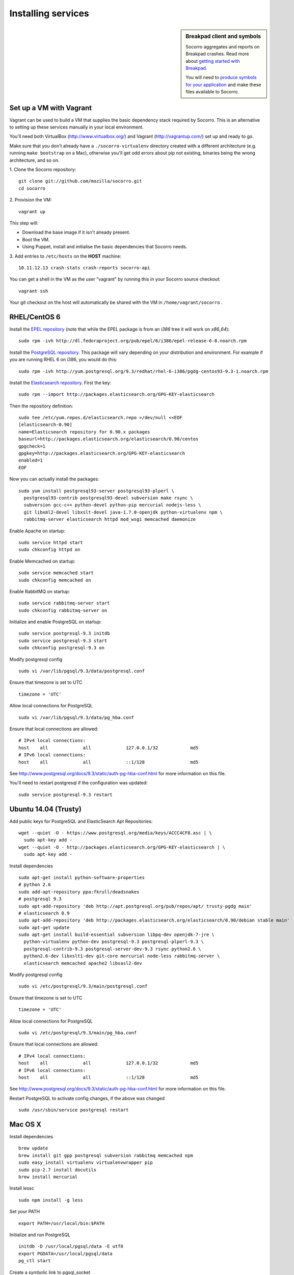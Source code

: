 .. index:: dev-services

.. _dev_services-chapter:

Installing services
===================
.. sidebar:: Breakpad client and symbols

   Socorro aggregates and reports on Breakpad crashes.
   Read more about `getting started with Breakpad <http://code.google.com/p/google-breakpad/wiki/GettingStartedWithBreakpad>`_.

   You will need to `produce symbols for your application <http://code.google.com/p/google-breakpad/wiki/LinuxStarterGuide#Producing_symbols_for_your_application>`_ and make these files available to Socorro.

Set up a VM with Vagrant
------------------------

Vagrant can be used to build a VM that supplies the basic dependency stack
required by Socorro. This is an alternative to setting up these services
manually in your local environment.

You'll need both VirtualBox (http://www.virtualbox.org/) and
Vagrant (http://vagrantup.com/) set up and ready to go.

Make sure that you don't already have a ``./socorro-virtualenv`` directory
created with a different architecture (e.g. running ``make bootstrap`` on a Mac),
otherwise you'll get odd errors about pip not existing, binaries being the wrong
architecture, and so on.

1. Clone the Socorro repository:
::
  git clone git://github.com/mozilla/socorro.git
  cd socorro

2. Provision the VM:
::
 vagrant up

This step will:

* Download the base image if it isn't already present.
* Boot the VM.
* Using Puppet, install and initialise the basic dependencies that Socorro
  needs.

3. Add entries to ``/etc/hosts`` on the **HOST** machine:
::
  10.11.12.13 crash-stats crash-reports socorro-api

You can get a shell in the VM as the user "vagrant" by running this
in your Socorro source checkout:
::
  vagrant ssh

Your git checkout on the host will automatically be shared with the VM in
``/home/vagrant/socorro`` .

.. _Vagrant: https://docs.vagrantup.com/v2/networking/forwarded_ports.html

RHEL/CentOS 6
-------------

Install the `EPEL repository <http://fedoraproject.org/wiki/EPEL>`_ (note that
while the EPEL package is from an `i386` tree it will work on `x86_64`):
::
  sudo rpm -ivh http://dl.fedoraproject.org/pub/epel/6/i386/epel-release-6-8.noarch.rpm

Install the `PostgreSQL repository <http://yum.pgrpms.org/repopackages.php>`_. 
This package will vary depending on your distribution and environment.
For example if you are running RHEL 6 on i386, you would do this:
::
  sudo rpm -ivh http://yum.postgresql.org/9.3/redhat/rhel-6-i386/pgdg-centos93-9.3-1.noarch.rpm

Install the `Elasticsearch repository <http://www.elasticsearch.org/guide/en/elasticsearch/reference/current/setup-repositories.html>`_.
First the key:
::
  sudo rpm --import http://packages.elasticsearch.org/GPG-KEY-elasticsearch

Then the repository definition:
::
  sudo tee /etc/yum.repos.d/elasticsearch.repo >/dev/null <<EOF
  [elasticsearch-0.90]
  name=Elasticsearch repository for 0.90.x packages
  baseurl=http://packages.elasticsearch.org/elasticsearch/0.90/centos
  gpgcheck=1
  gpgkey=http://packages.elasticsearch.org/GPG-KEY-elasticsearch
  enabled=1
  EOF

Now you can actually install the packages:
::
  sudo yum install postgresql93-server postgresql93-plperl \
    postgresql93-contrib postgresql93-devel subversion make rsync \
    subversion gcc-c++ python-devel python-pip mercurial nodejs-less \
    git libxml2-devel libxslt-devel java-1.7.0-openjdk python-virtualenv npm \
    rabbitmq-server elasticsearch httpd mod_wsgi memcached daemonize

Enable Apache on startup:
::
  sudo service httpd start
  sudo chkconfig httpd on

Enable Memcached on startup:
::
  sudo service memcached start
  sudo chkconfig memcached on

Enable RabbitMQ on startup:
::
  sudo service rabbitmq-server start
  sudo chkconfig rabbitmq-server on

Initialize and enable PostgreSQL on startup:
::
  sudo service postgresql-9.3 initdb
  sudo service postgresql-9.3 start
  sudo chkconfig postgresql-9.3 on

Modify postgresql config
::
  sudo vi /var/lib/pgsql/9.3/data/postgresql.conf

Ensure that timezone is set to UTC
::
  timezone = 'UTC'

Allow local connections for PostgreSQL
::
  sudo vi /var/lib/pgsql/9.3/data/pg_hba.conf

Ensure that local connections are allowed:
::

  # IPv4 local connections:
  host    all             all             127.0.0.1/32            md5
  # IPv6 local connections:
  host    all             all             ::1/128                 md5

See http://www.postgresql.org/docs/9.3/static/auth-pg-hba-conf.html
for more information on this file.

You'll need to restart postgresql if the configuration was updated:
::
  sudo service postgresql-9.3 restart

Ubuntu 14.04 (Trusty)
----------------------

Add public keys for PostgreSQL and ElasticSearch Apt Repositories:
::
  wget --quiet -O - https://www.postgresql.org/media/keys/ACCC4CF8.asc | \
    sudo apt-key add -
  wget --quiet -O - http://packages.elasticsearch.org/GPG-KEY-elasticsearch | \
    sudo apt-key add -

Install dependencies
::
  sudo apt-get install python-software-properties
  # python 2.6
  sudo add-apt-repository ppa:fkrull/deadsnakes
  # postgresql 9.3
  sudo apt-add-repository 'deb http://apt.postgresql.org/pub/repos/apt/ trusty-pgdg main'
  # elasticsearch 0.9
  sudo apt-add-repository 'deb http://packages.elasticsearch.org/elasticsearch/0.90/debian stable main'
  sudo apt-get update
  sudo apt-get install build-essential subversion libpq-dev openjdk-7-jre \
    python-virtualenv python-dev postgresql-9.3 postgresql-plperl-9.3 \
    postgresql-contrib-9.3 postgresql-server-dev-9.3 rsync python2.6 \
    python2.6-dev libxslt1-dev git-core mercurial node-less rabbitmq-server \
    elasticsearch memcached apache2 libsasl2-dev

Modify postgresql config
::
  sudo vi /etc/postgresql/9.3/main/postgresql.conf

Ensure that timezone is set to UTC
::
  timezone = 'UTC'

Allow local connections for PostgreSQL
::
  sudo vi /etc/postgresql/9.3/main/pg_hba.conf

Ensure that local connections are allowed:
::
  # IPv4 local connections:
  host    all             all             127.0.0.1/32            md5
  # IPv6 local connections:
  host    all             all             ::1/128                 md5

See http://www.postgresql.org/docs/9.3/static/auth-pg-hba-conf.html
for more information on this file.

Restart PostgreSQL to activate config changes, if the above was changed
::
  sudo /usr/sbin/service postgresql restart

Mac OS X
--------

Install dependencies
::
  brew update
  brew install git gpp postgresql subversion rabbitmq memcached npm
  sudo easy_install virtualenv virtualenvwrapper pip
  sudo pip-2.7 install docutils
  brew install mercurial

Install lessc
::
  sudo npm install -g less

Set your PATH
::
  export PATH=/usr/local/bin:$PATH

Initialize and run PostgreSQL
::
  initdb -D /usr/local/pgsql/data -E utf8
  export PGDATA=/usr/local/pgsql/data
  pg_ctl start

Create a symbolic link to pgsql_socket
::
  mkdir /var/pgsql_socket/
  ln -s /private/tmp/.s.PGSQL.5432 /var/pgsql_socket/

Modify postgresql config
::
  sudo editor /usr/local/pgsql/data/postgresql.conf

Ensure that timezone is set to UTC
::
  timezone = 'UTC'

Restart PostgreSQL to activate config changes, if the above was changed
::
  pg_ctl restart
